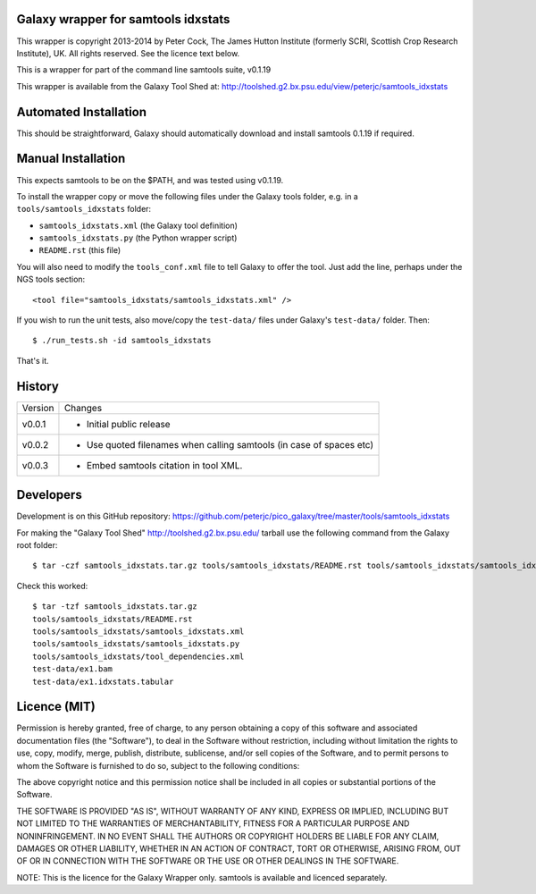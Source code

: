 Galaxy wrapper for samtools idxstats
====================================

This wrapper is copyright 2013-2014 by Peter Cock, The James Hutton Institute
(formerly SCRI, Scottish Crop Research Institute), UK. All rights reserved.
See the licence text below.

This is a wrapper for part of the command line samtools suite, v0.1.19

This wrapper is available from the Galaxy Tool Shed at:
http://toolshed.g2.bx.psu.edu/view/peterjc/samtools_idxstats


Automated Installation
======================

This should be straightforward, Galaxy should automatically download and install
samtools 0.1.19 if required.


Manual Installation
===================

This expects samtools to be on the $PATH, and was tested using v0.1.19.

To install the wrapper copy or move the following files under the Galaxy tools
folder, e.g. in a ``tools/samtools_idxstats`` folder:

* ``samtools_idxstats.xml`` (the Galaxy tool definition)
* ``samtools_idxstats.py`` (the Python wrapper script)
* ``README.rst`` (this file)

You will also need to modify the ``tools_conf.xml`` file to tell Galaxy to offer
the tool. Just add the line, perhaps under the NGS tools section::

  <tool file="samtools_idxstats/samtools_idxstats.xml" />

If you wish to run the unit tests, also move/copy the ``test-data/`` files
under Galaxy's ``test-data/`` folder. Then::

    $ ./run_tests.sh -id samtools_idxstats

That's it.


History
=======

======= ======================================================================
Version Changes
------- ----------------------------------------------------------------------
v0.0.1  - Initial public release
v0.0.2  - Use quoted filenames when calling samtools (in case of spaces etc)
v0.0.3  - Embed samtools citation in tool XML.
======= ======================================================================


Developers
==========

Development is on this GitHub repository:
https://github.com/peterjc/pico_galaxy/tree/master/tools/samtools_idxstats

For making the "Galaxy Tool Shed" http://toolshed.g2.bx.psu.edu/ tarball use
the following command from the Galaxy root folder::

    $ tar -czf samtools_idxstats.tar.gz tools/samtools_idxstats/README.rst tools/samtools_idxstats/samtools_idxstats.xml tools/samtools_idxstats/samtools_idxstats.py tools/samtools_idxstats/tool_dependencies.xml test-data/ex1.bam test-data/ex1.idxstats.tabular

Check this worked::

    $ tar -tzf samtools_idxstats.tar.gz
    tools/samtools_idxstats/README.rst
    tools/samtools_idxstats/samtools_idxstats.xml
    tools/samtools_idxstats/samtools_idxstats.py
    tools/samtools_idxstats/tool_dependencies.xml
    test-data/ex1.bam
    test-data/ex1.idxstats.tabular


Licence (MIT)
=============

Permission is hereby granted, free of charge, to any person obtaining a copy
of this software and associated documentation files (the "Software"), to deal
in the Software without restriction, including without limitation the rights
to use, copy, modify, merge, publish, distribute, sublicense, and/or sell
copies of the Software, and to permit persons to whom the Software is
furnished to do so, subject to the following conditions:

The above copyright notice and this permission notice shall be included in
all copies or substantial portions of the Software.

THE SOFTWARE IS PROVIDED "AS IS", WITHOUT WARRANTY OF ANY KIND, EXPRESS OR
IMPLIED, INCLUDING BUT NOT LIMITED TO THE WARRANTIES OF MERCHANTABILITY,
FITNESS FOR A PARTICULAR PURPOSE AND NONINFRINGEMENT. IN NO EVENT SHALL THE
AUTHORS OR COPYRIGHT HOLDERS BE LIABLE FOR ANY CLAIM, DAMAGES OR OTHER
LIABILITY, WHETHER IN AN ACTION OF CONTRACT, TORT OR OTHERWISE, ARISING FROM,
OUT OF OR IN CONNECTION WITH THE SOFTWARE OR THE USE OR OTHER DEALINGS IN
THE SOFTWARE.

NOTE: This is the licence for the Galaxy Wrapper only.
samtools is available and licenced separately.
